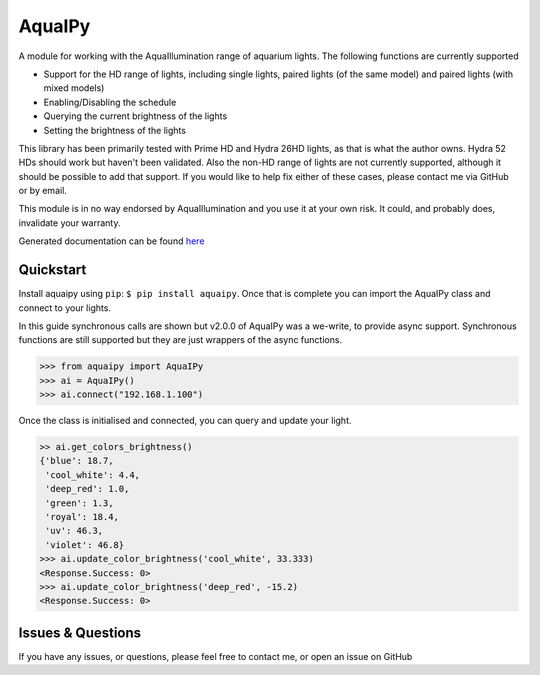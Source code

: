 AquaIPy
=======

|Build Status| |Coverage Status|

A module for working with the AquaIllumination range of aquarium lights.
The following functions are currently supported

-  Support for the HD range of lights, including single lights, paired
   lights (of the same model) and paired lights (with mixed models)
-  Enabling/Disabling the schedule
-  Querying the current brightness of the lights
-  Setting the brightness of the lights

This library has been primarily tested with Prime HD and Hydra 26HD
lights, as that is what the author owns. Hydra 52 HDs should work but
haven't been validated. Also the non-HD range of lights are not
currently supported, although it should be possible to add that support.
If you would like to help fix either of these cases, please contact me
via GitHub or by email.

This module is in no way endorsed by AquaIllumination and you use it at
your own risk. It could, and probably does, invalidate your warranty.

Generated documentation can be found
`here <http://aquaipy.readthedocs.io/en/latest/>`__

Quickstart
----------

Install aquaipy using ``pip``: ``$ pip install aquaipy``. Once that is
complete you can import the AquaIPy class and connect to your lights.

In this guide synchronous calls are shown but v2.0.0 of AquaIPy was a
we-write, to provide async support. Synchronous functions are still
supported but they are just wrappers of the async functions.

.. code:: python

    >>> from aquaipy import AquaIPy
    >>> ai = AquaIPy()
    >>> ai.connect("192.168.1.100")

Once the class is initialised and connected, you can query and update
your light.

.. code:: python

    >> ai.get_colors_brightness()
    {'blue': 18.7,
     'cool_white': 4.4,
     'deep_red': 1.0,
     'green': 1.3,
     'royal': 18.4,
     'uv': 46.3,
     'violet': 46.8}
    >>> ai.update_color_brightness('cool_white', 33.333)
    <Response.Success: 0>
    >>> ai.update_color_brightness('deep_red', -15.2)
    <Response.Success: 0>

Issues & Questions
------------------

If you have any issues, or questions, please feel free to contact me, or
open an issue on GitHub

.. |Build Status| image:: https://travis-ci.org/mcclown/AquaIPy.svg?branch=master
   :target: https://travis-ci.org/mcclown/AquaIPy
.. |Coverage Status| image:: https://coveralls.io/repos/mcclown/AquaIPy/badge.svg?branch=master&service=github
   :target: https://coveralls.io/github/mcclown/AquaIPy?branch=master

